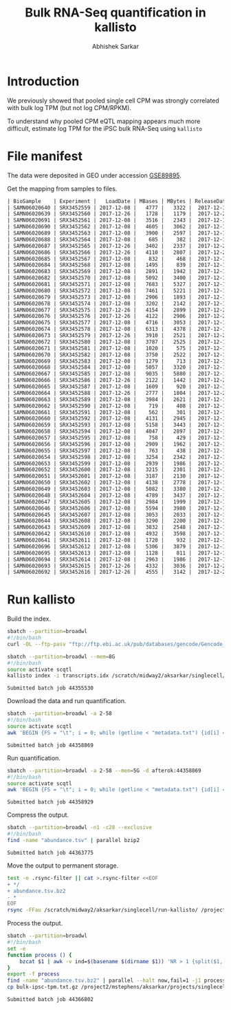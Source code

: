 #+TITLE: Bulk RNA-Seq quantification in kallisto
#+AUTHOR: Abhishek Sarkar

* Introduction

  We previously showed that pooled single cell CPM was strongly correlated with
  bulk log TPM (but not log CPM/RPKM).

  To understand why pooled CPM eQTL mapping appears much more difficult,
  estimate log TPM for the iPSC bulk RNA-Seq using ~kallisto~

* File manifest

  The data were deposited in GEO under accession [[https://www.ncbi.nlm.nih.gov/geo/query/acc.cgi?acc=GSE89895][GSE89895]].

  Get the mapping from samples to files.

  #+BEGIN_SRC org
    | BioSample    | Experiment |   LoadDate | MBases | MBytes | ReleaseDate | Run        | SRA_Sample | Sample_Name | Assay_Type | AvgSpotLen | BioProject  | Center_Name | Consent | DATASTORE_filetype | DATASTORE_provider | InsertSize | Instrument          | LibraryLayout | LibrarySelection | LibrarySource  | Organism     | Platform | SRA_Study | cell_type                     | source_name                   | title   |
    | SAMN06020640 | SRX3452559 | 2017-12-08 |   4777 |   3322 |  2017-12-15 | SRR6355950 | SRS1802805 | GSM2392685  | RNA-Seq    |         50 | PRJNA420980 | GEO         | public  | sra                | ncbi               |          0 | Illumina HiSeq 2500 | SINGLE        | cDNA             | TRANSCRIPTOMIC | Homo sapiens | ILLUMINA | SRP126289 | Induced pluripotent stem cell | Induced pluripotent stem cell | NA18486 |
    | SAMN06020639 | SRX3452560 | 2017-12-26 |   1728 |   1179 |  2017-12-26 | SRR6355951 | SRS1802806 | GSM2392686  | RNA-Seq    |         50 | PRJNA420980 | GEO         | public  | sra                | ncbi               |          0 | Illumina HiSeq 2500 | SINGLE        | cDNA             | TRANSCRIPTOMIC | Homo sapiens | ILLUMINA | SRP126289 | Induced pluripotent stem cell | Induced pluripotent stem cell | NA18489 |
    | SAMN06020691 | SRX3452561 | 2017-12-08 |   3516 |   2343 |  2017-12-15 | SRR6355952 | SRS1802807 | GSM2392687  | RNA-Seq    |         50 | PRJNA420980 | GEO         | public  | sra                | ncbi               |          0 | Illumina HiSeq 2500 | SINGLE        | cDNA             | TRANSCRIPTOMIC | Homo sapiens | ILLUMINA | SRP126289 | Induced pluripotent stem cell | Induced pluripotent stem cell | NA18498 |
    | SAMN06020690 | SRX3452562 | 2017-12-08 |   4605 |   3062 |  2017-12-15 | SRR6355953 | SRS1802809 | GSM2392688  | RNA-Seq    |         50 | PRJNA420980 | GEO         | public  | sra                | ncbi               |          0 | Illumina HiSeq 2500 | SINGLE        | cDNA             | TRANSCRIPTOMIC | Homo sapiens | ILLUMINA | SRP126289 | Induced pluripotent stem cell | Induced pluripotent stem cell | NA18501 |
    | SAMN06020689 | SRX3452563 | 2017-12-08 |   3900 |   2597 |  2017-12-15 | SRR6355954 | SRS1802808 | GSM2392689  | RNA-Seq    |         50 | PRJNA420980 | GEO         | public  | sra                | ncbi               |          0 | Illumina HiSeq 2500 | SINGLE        | cDNA             | TRANSCRIPTOMIC | Homo sapiens | ILLUMINA | SRP126289 | Induced pluripotent stem cell | Induced pluripotent stem cell | NA18502 |
    | SAMN06020688 | SRX3452564 | 2017-12-08 |    685 |    382 |  2017-12-15 | SRR6355955 | SRS1802810 | GSM2392690  | RNA-Seq    |         50 | PRJNA420980 | GEO         | public  | sra                | ncbi               |          0 | Illumina HiSeq 2500 | SINGLE        | cDNA             | TRANSCRIPTOMIC | Homo sapiens | ILLUMINA | SRP126289 | Induced pluripotent stem cell | Induced pluripotent stem cell | NA18505 |
    | SAMN06020687 | SRX3452565 | 2017-12-26 |   3402 |   2337 |  2017-12-26 | SRR6355956 | SRS1802811 | GSM2392691  | RNA-Seq    |         50 | PRJNA420980 | GEO         | public  | sra                | ncbi               |          0 | Illumina HiSeq 2500 | SINGLE        | cDNA             | TRANSCRIPTOMIC | Homo sapiens | ILLUMINA | SRP126289 | Induced pluripotent stem cell | Induced pluripotent stem cell | NA18507 |
    | SAMN06020686 | SRX3452566 | 2017-12-26 |   4110 |   2807 |  2017-12-26 | SRR6355957 | SRS1802812 | GSM2392692  | RNA-Seq    |         50 | PRJNA420980 | GEO         | public  | sra                | ncbi               |          0 | Illumina HiSeq 2500 | SINGLE        | cDNA             | TRANSCRIPTOMIC | Homo sapiens | ILLUMINA | SRP126289 | Induced pluripotent stem cell | Induced pluripotent stem cell | NA18508 |
    | SAMN06020685 | SRX3452567 | 2017-12-08 |    832 |    468 |  2017-12-15 | SRR6355958 | SRS1802813 | GSM2392693  | RNA-Seq    |         50 | PRJNA420980 | GEO         | public  | sra                | ncbi               |          0 | Illumina HiSeq 2500 | SINGLE        | cDNA             | TRANSCRIPTOMIC | Homo sapiens | ILLUMINA | SRP126289 | Induced pluripotent stem cell | Induced pluripotent stem cell | NA18510 |
    | SAMN06020684 | SRX3452568 | 2017-12-08 |   1495 |    839 |  2017-12-15 | SRR6355959 | SRS1802814 | GSM2392694  | RNA-Seq    |         50 | PRJNA420980 | GEO         | public  | sra                | ncbi               |          0 | Illumina HiSeq 2500 | SINGLE        | cDNA             | TRANSCRIPTOMIC | Homo sapiens | ILLUMINA | SRP126289 | Induced pluripotent stem cell | Induced pluripotent stem cell | NA18511 |
    | SAMN06020683 | SRX3452569 | 2017-12-08 |   2891 |   1942 |  2017-12-15 | SRR6355960 | SRS1802815 | GSM2392695  | RNA-Seq    |         50 | PRJNA420980 | GEO         | public  | sra                | ncbi               |          0 | Illumina HiSeq 2500 | SINGLE        | cDNA             | TRANSCRIPTOMIC | Homo sapiens | ILLUMINA | SRP126289 | Induced pluripotent stem cell | Induced pluripotent stem cell | NA18517 |
    | SAMN06020682 | SRX3452570 | 2017-12-08 |   5092 |   3400 |  2017-12-15 | SRR6355961 | SRS1802816 | GSM2392696  | RNA-Seq    |         50 | PRJNA420980 | GEO         | public  | sra                | ncbi               |          0 | Illumina HiSeq 2500 | SINGLE        | cDNA             | TRANSCRIPTOMIC | Homo sapiens | ILLUMINA | SRP126289 | Induced pluripotent stem cell | Induced pluripotent stem cell | NA18519 |
    | SAMN06020681 | SRX3452571 | 2017-12-08 |   7683 |   5327 |  2017-12-15 | SRR6355962 | SRS1802817 | GSM2392697  | RNA-Seq    |         50 | PRJNA420980 | GEO         | public  | sra                | ncbi               |          0 | Illumina HiSeq 2500 | SINGLE        | cDNA             | TRANSCRIPTOMIC | Homo sapiens | ILLUMINA | SRP126289 | Induced pluripotent stem cell | Induced pluripotent stem cell | NA18520 |
    | SAMN06020680 | SRX3452572 | 2017-12-08 |   7461 |   5221 |  2017-12-15 | SRR6355963 | SRS1802818 | GSM2392698  | RNA-Seq    |         50 | PRJNA420980 | GEO         | public  | sra                | ncbi               |          0 | Illumina HiSeq 2500 | SINGLE        | cDNA             | TRANSCRIPTOMIC | Homo sapiens | ILLUMINA | SRP126289 | Induced pluripotent stem cell | Induced pluripotent stem cell | NA18522 |
    | SAMN06020679 | SRX3452573 | 2017-12-08 |   2906 |   1893 |  2017-12-15 | SRR6355964 | SRS1802819 | GSM2392699  | RNA-Seq    |         50 | PRJNA420980 | GEO         | public  | sra                | ncbi               |          0 | Illumina HiSeq 2500 | SINGLE        | cDNA             | TRANSCRIPTOMIC | Homo sapiens | ILLUMINA | SRP126289 | Induced pluripotent stem cell | Induced pluripotent stem cell | NA18852 |
    | SAMN06020678 | SRX3452574 | 2017-12-08 |   3202 |   2142 |  2017-12-15 | SRR6355965 | SRS1802820 | GSM2392700  | RNA-Seq    |         50 | PRJNA420980 | GEO         | public  | sra                | ncbi               |          0 | Illumina HiSeq 2500 | SINGLE        | cDNA             | TRANSCRIPTOMIC | Homo sapiens | ILLUMINA | SRP126289 | Induced pluripotent stem cell | Induced pluripotent stem cell | NA18853 |
    | SAMN06020677 | SRX3452575 | 2017-12-26 |   4154 |   2899 |  2017-12-26 | SRR6355966 | SRS1802821 | GSM2392701  | RNA-Seq    |         50 | PRJNA420980 | GEO         | public  | sra                | ncbi               |          0 | Illumina HiSeq 2500 | SINGLE        | cDNA             | TRANSCRIPTOMIC | Homo sapiens | ILLUMINA | SRP126289 | Induced pluripotent stem cell | Induced pluripotent stem cell | NA18855 |
    | SAMN06020676 | SRX3452576 | 2017-12-26 |   4122 |   2906 |  2017-12-26 | SRR6355967 | SRS1802822 | GSM2392702  | RNA-Seq    |         50 | PRJNA420980 | GEO         | public  | sra                | ncbi               |          0 | Illumina HiSeq 2500 | SINGLE        | cDNA             | TRANSCRIPTOMIC | Homo sapiens | ILLUMINA | SRP126289 | Induced pluripotent stem cell | Induced pluripotent stem cell | NA18856 |
    | SAMN06020675 | SRX3452577 | 2017-12-08 |   4716 |   3053 |  2017-12-15 | SRR6355968 | SRS1802824 | GSM2392703  | RNA-Seq    |         50 | PRJNA420980 | GEO         | public  | sra                | ncbi               |          0 | Illumina HiSeq 2500 | SINGLE        | cDNA             | TRANSCRIPTOMIC | Homo sapiens | ILLUMINA | SRP126289 | Induced pluripotent stem cell | Induced pluripotent stem cell | NA18858 |
    | SAMN06020674 | SRX3452578 | 2017-12-08 |   6313 |   4378 |  2017-12-15 | SRR6355969 | SRS1802823 | GSM2392704  | RNA-Seq    |         50 | PRJNA420980 | GEO         | public  | sra                | ncbi               |          0 | Illumina HiSeq 2500 | SINGLE        | cDNA             | TRANSCRIPTOMIC | Homo sapiens | ILLUMINA | SRP126289 | Induced pluripotent stem cell | Induced pluripotent stem cell | NA18859 |
    | SAMN06020673 | SRX3452579 | 2017-12-26 |   3910 |   2521 |  2017-12-26 | SRR6355970 | SRS1802827 | GSM2392705  | RNA-Seq    |         50 | PRJNA420980 | GEO         | public  | sra                | ncbi               |          0 | Illumina HiSeq 2500 | SINGLE        | cDNA             | TRANSCRIPTOMIC | Homo sapiens | ILLUMINA | SRP126289 | Induced pluripotent stem cell | Induced pluripotent stem cell | NA18861 |
    | SAMN06020672 | SRX3452580 | 2017-12-08 |   3787 |   2525 |  2017-12-15 | SRR6355971 | SRS1802825 | GSM2392706  | RNA-Seq    |         50 | PRJNA420980 | GEO         | public  | sra                | ncbi               |          0 | Illumina HiSeq 2500 | SINGLE        | cDNA             | TRANSCRIPTOMIC | Homo sapiens | ILLUMINA | SRP126289 | Induced pluripotent stem cell | Induced pluripotent stem cell | NA18862 |
    | SAMN06020671 | SRX3452581 | 2017-12-08 |   1020 |    575 |  2017-12-15 | SRR6355972 | SRS1802826 | GSM2392707  | RNA-Seq    |         50 | PRJNA420980 | GEO         | public  | sra                | ncbi               |          0 | Illumina HiSeq 2500 | SINGLE        | cDNA             | TRANSCRIPTOMIC | Homo sapiens | ILLUMINA | SRP126289 | Induced pluripotent stem cell | Induced pluripotent stem cell | NA18870 |
    | SAMN06020670 | SRX3452582 | 2017-12-08 |   3750 |   2522 |  2017-12-15 | SRR6355973 | SRS1802828 | GSM2392708  | RNA-Seq    |         50 | PRJNA420980 | GEO         | public  | sra                | ncbi               |          0 | Illumina HiSeq 2500 | SINGLE        | cDNA             | TRANSCRIPTOMIC | Homo sapiens | ILLUMINA | SRP126289 | Induced pluripotent stem cell | Induced pluripotent stem cell | NA18907 |
    | SAMN06020669 | SRX3452583 | 2017-12-08 |   1279 |    713 |  2017-12-15 | SRR6355974 | SRS1802833 | GSM2392709  | RNA-Seq    |         50 | PRJNA420980 | GEO         | public  | sra                | ncbi               |          0 | Illumina HiSeq 2500 | SINGLE        | cDNA             | TRANSCRIPTOMIC | Homo sapiens | ILLUMINA | SRP126289 | Induced pluripotent stem cell | Induced pluripotent stem cell | NA18912 |
    | SAMN06020668 | SRX3452584 | 2017-12-08 |   5057 |   3320 |  2017-12-15 | SRR6355975 | SRS1802832 | GSM2392710  | RNA-Seq    |         50 | PRJNA420980 | GEO         | public  | sra                | ncbi               |          0 | Illumina HiSeq 2500 | SINGLE        | cDNA             | TRANSCRIPTOMIC | Homo sapiens | ILLUMINA | SRP126289 | Induced pluripotent stem cell | Induced pluripotent stem cell | NA18913 |
    | SAMN06020667 | SRX3452585 | 2017-12-08 |   9035 |   5880 |  2017-12-15 | SRR6355976 | SRS1802829 | GSM2392711  | RNA-Seq    |         50 | PRJNA420980 | GEO         | public  | sra                | ncbi               |          0 | Illumina HiSeq 2500 | SINGLE        | cDNA             | TRANSCRIPTOMIC | Homo sapiens | ILLUMINA | SRP126289 | Induced pluripotent stem cell | Induced pluripotent stem cell | NA19093 |
    | SAMN06020666 | SRX3452586 | 2017-12-26 |   2122 |   1442 |  2017-12-26 | SRR6355977 | SRS1802830 | GSM2392712  | RNA-Seq    |         50 | PRJNA420980 | GEO         | public  | sra                | ncbi               |          0 | Illumina HiSeq 2500 | SINGLE        | cDNA             | TRANSCRIPTOMIC | Homo sapiens | ILLUMINA | SRP126289 | Induced pluripotent stem cell | Induced pluripotent stem cell | NA19098 |
    | SAMN06020665 | SRX3452587 | 2017-12-08 |   1609 |    920 |  2017-12-15 | SRR6355978 | SRS1802831 | GSM2392713  | RNA-Seq    |         50 | PRJNA420980 | GEO         | public  | sra                | ncbi               |          0 | Illumina HiSeq 2500 | SINGLE        | cDNA             | TRANSCRIPTOMIC | Homo sapiens | ILLUMINA | SRP126289 | Induced pluripotent stem cell | Induced pluripotent stem cell | NA19099 |
    | SAMN06020664 | SRX3452588 | 2017-12-26 |   2777 |   1804 |  2017-12-26 | SRR6355979 | SRS1802834 | GSM2392714  | RNA-Seq    |         50 | PRJNA420980 | GEO         | public  | sra                | ncbi               |          0 | Illumina HiSeq 2500 | SINGLE        | cDNA             | TRANSCRIPTOMIC | Homo sapiens | ILLUMINA | SRP126289 | Induced pluripotent stem cell | Induced pluripotent stem cell | NA19101 |
    | SAMN06020663 | SRX3452589 | 2017-12-08 |   3984 |   2621 |  2017-12-15 | SRR6355980 | SRS1802836 | GSM2392715  | RNA-Seq    |         50 | PRJNA420980 | GEO         | public  | sra                | ncbi               |          0 | Illumina HiSeq 2500 | SINGLE        | cDNA             | TRANSCRIPTOMIC | Homo sapiens | ILLUMINA | SRP126289 | Induced pluripotent stem cell | Induced pluripotent stem cell | NA19102 |
    | SAMN06020662 | SRX3452590 | 2017-12-08 |    719 |    408 |  2017-12-15 | SRR6355981 | SRS1802835 | GSM2392716  | RNA-Seq    |         50 | PRJNA420980 | GEO         | public  | sra                | ncbi               |          0 | Illumina HiSeq 2500 | SINGLE        | cDNA             | TRANSCRIPTOMIC | Homo sapiens | ILLUMINA | SRP126289 | Induced pluripotent stem cell | Induced pluripotent stem cell | NA19108 |
    | SAMN06020661 | SRX3452591 | 2017-12-08 |    562 |    301 |  2017-12-15 | SRR6355982 | SRS1802837 | GSM2392717  | RNA-Seq    |         50 | PRJNA420980 | GEO         | public  | sra                | ncbi               |          0 | Illumina HiSeq 2500 | SINGLE        | cDNA             | TRANSCRIPTOMIC | Homo sapiens | ILLUMINA | SRP126289 | Induced pluripotent stem cell | Induced pluripotent stem cell | NA19114 |
    | SAMN06020660 | SRX3452592 | 2017-12-08 |   4131 |   2945 |  2017-12-15 | SRR6355983 | SRS1802838 | GSM2392718  | RNA-Seq    |         50 | PRJNA420980 | GEO         | public  | sra                | ncbi               |          0 | Illumina HiSeq 2500 | SINGLE        | cDNA             | TRANSCRIPTOMIC | Homo sapiens | ILLUMINA | SRP126289 | Induced pluripotent stem cell | Induced pluripotent stem cell | NA19116 |
    | SAMN06020659 | SRX3452593 | 2017-12-08 |   5158 |   3443 |  2017-12-15 | SRR6355984 | SRS1802839 | GSM2392719  | RNA-Seq    |         50 | PRJNA420980 | GEO         | public  | sra                | ncbi               |          0 | Illumina HiSeq 2500 | SINGLE        | cDNA             | TRANSCRIPTOMIC | Homo sapiens | ILLUMINA | SRP126289 | Induced pluripotent stem cell | Induced pluripotent stem cell | NA19119 |
    | SAMN06020658 | SRX3452594 | 2017-12-08 |   4047 |   2897 |  2017-12-15 | SRR6355985 | SRS1802840 | GSM2392720  | RNA-Seq    |         50 | PRJNA420980 | GEO         | public  | sra                | ncbi               |          0 | Illumina HiSeq 2500 | SINGLE        | cDNA             | TRANSCRIPTOMIC | Homo sapiens | ILLUMINA | SRP126289 | Induced pluripotent stem cell | Induced pluripotent stem cell | NA19127 |
    | SAMN06020657 | SRX3452595 | 2017-12-08 |    758 |    429 |  2017-12-15 | SRR6355986 | SRS1802841 | GSM2392721  | RNA-Seq    |         50 | PRJNA420980 | GEO         | public  | sra                | ncbi               |          0 | Illumina HiSeq 2500 | SINGLE        | cDNA             | TRANSCRIPTOMIC | Homo sapiens | ILLUMINA | SRP126289 | Induced pluripotent stem cell | Induced pluripotent stem cell | NA19128 |
    | SAMN06020656 | SRX3452596 | 2017-12-08 |   2909 |   1962 |  2017-12-15 | SRR6355987 | SRS1802842 | GSM2392722  | RNA-Seq    |         50 | PRJNA420980 | GEO         | public  | sra                | ncbi               |          0 | Illumina HiSeq 2500 | SINGLE        | cDNA             | TRANSCRIPTOMIC | Homo sapiens | ILLUMINA | SRP126289 | Induced pluripotent stem cell | Induced pluripotent stem cell | NA19130 |
    | SAMN06020655 | SRX3452597 | 2017-12-08 |    763 |    438 |  2017-12-15 | SRR6355988 | SRS1802843 | GSM2392723  | RNA-Seq    |         50 | PRJNA420980 | GEO         | public  | sra                | ncbi               |          0 | Illumina HiSeq 2500 | SINGLE        | cDNA             | TRANSCRIPTOMIC | Homo sapiens | ILLUMINA | SRP126289 | Induced pluripotent stem cell | Induced pluripotent stem cell | NA19138 |
    | SAMN06020654 | SRX3452598 | 2017-12-08 |   3254 |   2342 |  2017-12-15 | SRR6355989 | SRS1802846 | GSM2392724  | RNA-Seq    |         50 | PRJNA420980 | GEO         | public  | sra                | ncbi               |          0 | Illumina HiSeq 2500 | SINGLE        | cDNA             | TRANSCRIPTOMIC | Homo sapiens | ILLUMINA | SRP126289 | Induced pluripotent stem cell | Induced pluripotent stem cell | NA19140 |
    | SAMN06020653 | SRX3452599 | 2017-12-08 |   2939 |   1986 |  2017-12-15 | SRR6355990 | SRS1802844 | GSM2392725  | RNA-Seq    |         50 | PRJNA420980 | GEO         | public  | sra                | ncbi               |          0 | Illumina HiSeq 2500 | SINGLE        | cDNA             | TRANSCRIPTOMIC | Homo sapiens | ILLUMINA | SRP126289 | Induced pluripotent stem cell | Induced pluripotent stem cell | NA19143 |
    | SAMN06020652 | SRX3452600 | 2017-12-08 |   3215 |   2301 |  2017-12-15 | SRR6355991 | SRS1802845 | GSM2392726  | RNA-Seq    |         50 | PRJNA420980 | GEO         | public  | sra                | ncbi               |          0 | Illumina HiSeq 2500 | SINGLE        | cDNA             | TRANSCRIPTOMIC | Homo sapiens | ILLUMINA | SRP126289 | Induced pluripotent stem cell | Induced pluripotent stem cell | NA19144 |
    | SAMN06020651 | SRX3452601 | 2017-12-08 |   3187 |   2130 |  2017-12-15 | SRR6355992 | SRS1802851 | GSM2392727  | RNA-Seq    |         50 | PRJNA420980 | GEO         | public  | sra                | ncbi               |          0 | Illumina HiSeq 2500 | SINGLE        | cDNA             | TRANSCRIPTOMIC | Homo sapiens | ILLUMINA | SRP126289 | Induced pluripotent stem cell | Induced pluripotent stem cell | NA19152 |
    | SAMN06020650 | SRX3452602 | 2017-12-08 |   4138 |   2778 |  2017-12-15 | SRR6355993 | SRS1802848 | GSM2392728  | RNA-Seq    |         50 | PRJNA420980 | GEO         | public  | sra                | ncbi               |          0 | Illumina HiSeq 2500 | SINGLE        | cDNA             | TRANSCRIPTOMIC | Homo sapiens | ILLUMINA | SRP126289 | Induced pluripotent stem cell | Induced pluripotent stem cell | NA19153 |
    | SAMN06020649 | SRX3452603 | 2017-12-08 |   5082 |   3380 |  2017-12-15 | SRR6355994 | SRS1802849 | GSM2392729  | RNA-Seq    |         50 | PRJNA420980 | GEO         | public  | sra                | ncbi               |          0 | Illumina HiSeq 2500 | SINGLE        | cDNA             | TRANSCRIPTOMIC | Homo sapiens | ILLUMINA | SRP126289 | Induced pluripotent stem cell | Induced pluripotent stem cell | NA19159 |
    | SAMN06020648 | SRX3452604 | 2017-12-08 |   4789 |   3437 |  2017-12-15 | SRR6355995 | SRS1802847 | GSM2392730  | RNA-Seq    |         50 | PRJNA420980 | GEO         | public  | sra                | ncbi               |          0 | Illumina HiSeq 2500 | SINGLE        | cDNA             | TRANSCRIPTOMIC | Homo sapiens | ILLUMINA | SRP126289 | Induced pluripotent stem cell | Induced pluripotent stem cell | NA19160 |
    | SAMN06020647 | SRX3452605 | 2017-12-08 |   2984 |   1999 |  2017-12-15 | SRR6355996 | SRS1802850 | GSM2392731  | RNA-Seq    |         50 | PRJNA420980 | GEO         | public  | sra                | ncbi               |          0 | Illumina HiSeq 2500 | SINGLE        | cDNA             | TRANSCRIPTOMIC | Homo sapiens | ILLUMINA | SRP126289 | Induced pluripotent stem cell | Induced pluripotent stem cell | NA19190 |
    | SAMN06020646 | SRX3452606 | 2017-12-08 |   5594 |   3980 |  2017-12-15 | SRR6355997 | SRS1802854 | GSM2392732  | RNA-Seq    |         50 | PRJNA420980 | GEO         | public  | sra                | ncbi               |          0 | Illumina HiSeq 2500 | SINGLE        | cDNA             | TRANSCRIPTOMIC | Homo sapiens | ILLUMINA | SRP126289 | Induced pluripotent stem cell | Induced pluripotent stem cell | NA19192 |
    | SAMN06020645 | SRX3452607 | 2017-12-08 |   3053 |   2033 |  2017-12-15 | SRR6355998 | SRS1802852 | GSM2392733  | RNA-Seq    |         50 | PRJNA420980 | GEO         | public  | sra                | ncbi               |          0 | Illumina HiSeq 2500 | SINGLE        | cDNA             | TRANSCRIPTOMIC | Homo sapiens | ILLUMINA | SRP126289 | Induced pluripotent stem cell | Induced pluripotent stem cell | NA19193 |
    | SAMN06020644 | SRX3452608 | 2017-12-08 |   3290 |   2200 |  2017-12-15 | SRR6355999 | SRS1802853 | GSM2392734  | RNA-Seq    |         50 | PRJNA420980 | GEO         | public  | sra                | ncbi               |          0 | Illumina HiSeq 2500 | SINGLE        | cDNA             | TRANSCRIPTOMIC | Homo sapiens | ILLUMINA | SRP126289 | Induced pluripotent stem cell | Induced pluripotent stem cell | NA19204 |
    | SAMN06020643 | SRX3452609 | 2017-12-08 |   3832 |   2548 |  2017-12-15 | SRR6356000 | SRS1802859 | GSM2392735  | RNA-Seq    |         50 | PRJNA420980 | GEO         | public  | sra                | ncbi               |          0 | Illumina HiSeq 2500 | SINGLE        | cDNA             | TRANSCRIPTOMIC | Homo sapiens | ILLUMINA | SRP126289 | Induced pluripotent stem cell | Induced pluripotent stem cell | NA19206 |
    | SAMN06020642 | SRX3452610 | 2017-12-08 |   4932 |   3598 |  2017-12-15 | SRR6356001 | SRS1802856 | GSM2392736  | RNA-Seq    |         50 | PRJNA420980 | GEO         | public  | sra                | ncbi               |          0 | Illumina HiSeq 2500 | SINGLE        | cDNA             | TRANSCRIPTOMIC | Homo sapiens | ILLUMINA | SRP126289 | Induced pluripotent stem cell | Induced pluripotent stem cell | NA19207 |
    | SAMN06020641 | SRX3452611 | 2017-12-08 |   1720 |    932 |  2017-12-15 | SRR6356002 | SRS1802855 | GSM2392737  | RNA-Seq    |         50 | PRJNA420980 | GEO         | public  | sra                | ncbi               |          0 | Illumina HiSeq 2500 | SINGLE        | cDNA             | TRANSCRIPTOMIC | Homo sapiens | ILLUMINA | SRP126289 | Induced pluripotent stem cell | Induced pluripotent stem cell | NA19209 |
    | SAMN06020696 | SRX3452612 | 2017-12-08 |   5306 |   3879 |  2017-12-15 | SRR6356003 | SRS1802857 | GSM2392738  | RNA-Seq    |         50 | PRJNA420980 | GEO         | public  | sra                | ncbi               |          0 | Illumina HiSeq 2500 | SINGLE        | cDNA             | TRANSCRIPTOMIC | Homo sapiens | ILLUMINA | SRP126289 | Induced pluripotent stem cell | Induced pluripotent stem cell | NA19210 |
    | SAMN06020695 | SRX3452613 | 2017-12-08 |   1128 |    811 |  2017-12-15 | SRR6356004 | SRS1802858 | GSM2392739  | RNA-Seq    |         50 | PRJNA420980 | GEO         | public  | sra                | ncbi               |          0 | Illumina HiSeq 2500 | SINGLE        | cDNA             | TRANSCRIPTOMIC | Homo sapiens | ILLUMINA | SRP126289 | Induced pluripotent stem cell | Induced pluripotent stem cell | NA19225 |
    | SAMN06020694 | SRX3452614 | 2017-12-08 |   2963 |   1986 |  2017-12-15 | SRR6356005 | SRS1802860 | GSM2392740  | RNA-Seq    |         50 | PRJNA420980 | GEO         | public  | sra                | ncbi               |          0 | Illumina HiSeq 2500 | SINGLE        | cDNA             | TRANSCRIPTOMIC | Homo sapiens | ILLUMINA | SRP126289 | Induced pluripotent stem cell | Induced pluripotent stem cell | NA19238 |
    | SAMN06020693 | SRX3452615 | 2017-12-26 |   4332 |   3036 |  2017-12-26 | SRR6356006 | SRS1802862 | GSM2392741  | RNA-Seq    |         50 | PRJNA420980 | GEO         | public  | sra                | ncbi               |          0 | Illumina HiSeq 2500 | SINGLE        | cDNA             | TRANSCRIPTOMIC | Homo sapiens | ILLUMINA | SRP126289 | Induced pluripotent stem cell | Induced pluripotent stem cell | NA19239 |
    | SAMN06020692 | SRX3452616 | 2017-12-26 |   4555 |   3142 |  2017-12-26 | SRR6356007 | SRS1802861 | GSM2392742  | RNA-Seq    |         50 | PRJNA420980 | GEO         | public  | sra                | ncbi               |          0 | Illumina HiSeq 2500 | SINGLE        | cDNA             | TRANSCRIPTOMIC | Homo sapiens | ILLUMINA | SRP126289 | Induced pluripotent stem cell | Induced pluripotent stem cell | NA19257 |
  #+END_SRC

* Run kallisto

  Build the index.

  #+BEGIN_SRC sh
    sbatch --partition=broadwl
    #!/bin/bash
    curl -OL --ftp-pasv "ftp://ftp.ebi.ac.uk/pub/databases/gencode/Gencode_human/release_19/gencode.v19.pc_transcripts.fa.gz"
  #+END_SRC

  #+BEGIN_SRC sh :dir /scratch/midway2/aksarkar/singlecell/run-kallisto
    sbatch --partition=broadwl --mem=8G
    #!/bin/bash
    source activate scqtl
    kallisto index -i transcripts.idx /scratch/midway2/aksarkar/singlecell/run-kallisto/gencode.v19.pc_transcripts.fa.gz
  #+END_SRC

  #+RESULTS:
  : Submitted batch job 44355530

  Download the data and run quantification.

  #+BEGIN_SRC sh :dir /scratch/midway2/aksarkar/singlecell/run-kallisto
    sbatch --partition=broadwl -a 2-58
    #!/bin/bash
    source activate scqtl
    awk 'BEGIN {FS = "\t"; i = 0; while (getline < "metadata.txt") {id[i] = $2; i++} task = ENVIRON["SLURM_ARRAY_TASK_ID"]; system("fastq-dump --gzip " id[task])}'
  #+END_SRC

  #+RESULTS:
  : Submitted batch job 44358869

  Run quantification.

  #+BEGIN_SRC sh :dir /scratch/midway2/aksarkar/singlecell/run-kallisto
    sbatch --partition=broadwl -a 2-58 --mem=5G -d afterok:44358869
    #!/bin/bash
    source activate scqtl
    awk 'BEGIN {FS = "\t"; i = 0; while (getline < "metadata.txt") {id[i] = $2; name[i] = $NF; i++} task = ENVIRON["SLURM_ARRAY_TASK_ID"]; system("kallisto quant --plaintext --single -l 200 -s 50 -i transcripts.idx -o " name[task] " " id[task] ".fastq.gz")}'
  #+END_SRC

  #+RESULTS:
  : Submitted batch job 44358929

  Compress the output.

  #+BEGIN_SRC sh :dir /scratch/midway2/aksarkar/singlecell/run-kallisto
    sbatch --partition=broadwl -n1 -c28 --exclusive
    #!/bin/bash
    find -name "abundance.tsv" | parallel bzip2
  #+END_SRC

  #+RESULTS:
  : Submitted batch job 44363775

  Move the output to permanent storage.

  #+BEGIN_SRC sh :dir /scratch/midway2/aksarkar/singlecell/run-kallisto
    test -e .rsync-filter || cat >.rsync-filter <<EOF
    + */
    + abundance.tsv.bz2
    - *
    EOF
    rsync -FFau /scratch/midway2/aksarkar/singlecell/run-kallisto/ /project2/mstephens/aksarkar/projects/singlecell-qtl/data/kallisto/
  #+END_SRC

  #+RESULTS:
 
  Process the output.

  #+BEGIN_SRC sh :dir /scratch/midway2/aksarkar/singlecell/run-kallisto
    sbatch --partition=broadwl
    #!/bin/bash
    set -e
    function process () {
        bzcat $1 | awk -v ind=$(basename $(dirname $1)) 'NR > 1 {split($1, target, "|"); tpm[target[2]] += $NF} END {for (gene in tpm) {print ind, gene, tpm[gene]}}'
    }
    export -f process
    find -name "abundance.tsv.bz2" | parallel --halt now,fail=1 -j1 process | gzip >bulk-ipsc-tpm.txt.gz
    cp bulk-ipsc-tpm.txt.gz /project2/mstephens/aksarkar/projects/singlecell-qtl/data/kallisto/
  #+END_SRC

  #+RESULTS:
  : Submitted batch job 44366802
